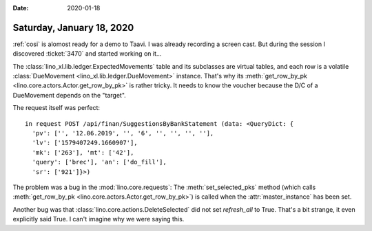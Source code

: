 :date: 2020-01-18

==========================
Saturday, January 18, 2020
==========================

:ref:`cosi` is alomost ready for a demo to Taavi. I was already recording a
screen cast. But during the session I discovered :ticket:`3470` and started
working on it...

The :class:`lino_xl.lib.ledger.ExpectedMovements` table and its subclasses are
virtual tables, and each row is a volatile :class:`DueMovement <lino_xl.lib.ledger.DueMovement>`
instance. That's why its :meth:`get_row_by_pk
<lino.core.actors.Actor.get_row_by_pk>` is rather tricky.
It needs to know the voucher because the D/C of a DueMovement depends on the "target".

The request itself was perfect::

  in request POST /api/finan/SuggestionsByBankStatement (data: <QueryDict: {
    'pv': ['', '12.06.2019', '', '6', '', '', '', ''],
    'lv': ['1579407249.1660907'],
    'mk': ['263'], 'mt': ['42'],
    'query': ['brec'], 'an': ['do_fill'],
    'sr': ['921']}>)

The problem was a bug in the :mod:`lino.core.requests`:  The
:meth:`set_selected_pks` method (which calls :meth:`get_row_by_pk
<lino.core.actors.Actor.get_row_by_pk>`) is called when the
:attr:`master_instance` has been set.


Another bug was that :class:`lino.core.actions.DeleteSelected` did not set
`refresh_all` to True.  That's a bit strange, it even explicitly said True.  I
can't imagine why we were saying this.
